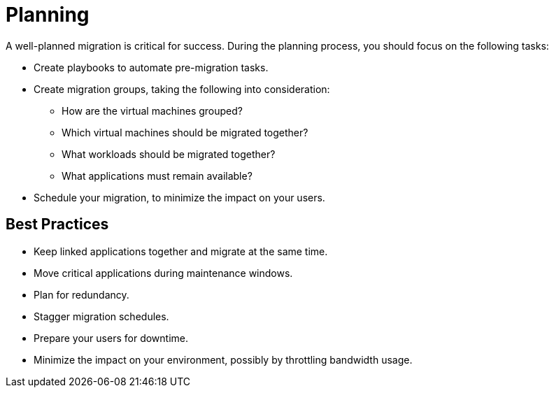 [[Planning]]
= Planning

A well-planned migration is critical for success. During the planning process, you should focus on the following tasks:

* Create playbooks to automate pre-migration tasks.
* Create migration groups, taking the following into consideration:

** How are the virtual machines grouped?
** Which virtual machines should be migrated together?
** What workloads should be migrated together?
** What applications must remain available?

* Schedule your migration, to minimize the impact on your users.

[discrete]
== Best Practices

* Keep linked applications together and migrate at the same time.
* Move critical applications during maintenance windows.
* Plan for redundancy.
* Stagger migration schedules.
* Prepare your users for downtime.
* Minimize the impact on your environment, possibly by throttling bandwidth usage.
